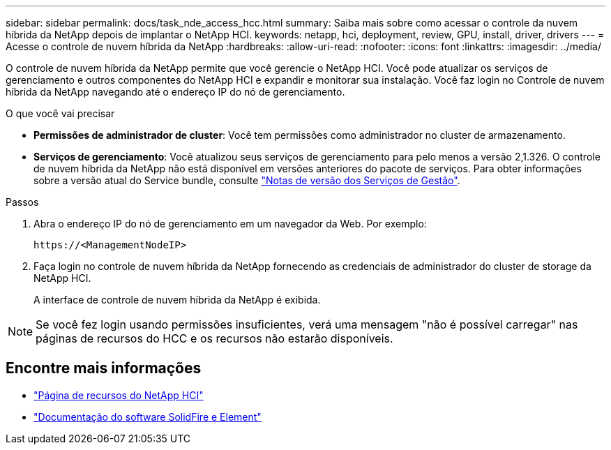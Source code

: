 ---
sidebar: sidebar 
permalink: docs/task_nde_access_hcc.html 
summary: Saiba mais sobre como acessar o controle da nuvem híbrida da NetApp depois de implantar o NetApp HCI. 
keywords: netapp, hci, deployment, review, GPU, install, driver, drivers 
---
= Acesse o controle de nuvem híbrida da NetApp
:hardbreaks:
:allow-uri-read: 
:nofooter: 
:icons: font
:linkattrs: 
:imagesdir: ../media/


[role="lead"]
O controle de nuvem híbrida da NetApp permite que você gerencie o NetApp HCI. Você pode atualizar os serviços de gerenciamento e outros componentes do NetApp HCI e expandir e monitorar sua instalação. Você faz login no Controle de nuvem híbrida da NetApp navegando até o endereço IP do nó de gerenciamento.

.O que você vai precisar
* *Permissões de administrador de cluster*: Você tem permissões como administrador no cluster de armazenamento.
* *Serviços de gerenciamento*: Você atualizou seus serviços de gerenciamento para pelo menos a versão 2,1.326. O controle de nuvem híbrida da NetApp não está disponível em versões anteriores do pacote de serviços. Para obter informações sobre a versão atual do Service bundle, consulte https://kb.netapp.com/Advice_and_Troubleshooting/Data_Storage_Software/Management_services_for_Element_Software_and_NetApp_HCI/Management_Services_Release_Notes["Notas de versão dos Serviços de Gestão"^].


.Passos
. Abra o endereço IP do nó de gerenciamento em um navegador da Web. Por exemplo:
+
[listing]
----
https://<ManagementNodeIP>
----
. Faça login no controle de nuvem híbrida da NetApp fornecendo as credenciais de administrador do cluster de storage da NetApp HCI.
+
A interface de controle de nuvem híbrida da NetApp é exibida.




NOTE: Se você fez login usando permissões insuficientes, verá uma mensagem "não é possível carregar" nas páginas de recursos do HCC e os recursos não estarão disponíveis.



== Encontre mais informações

* https://www.netapp.com/us/documentation/hci.aspx["Página de recursos do NetApp HCI"^]
* https://docs.netapp.com/us-en/element-software/index.html["Documentação do software SolidFire e Element"^]

